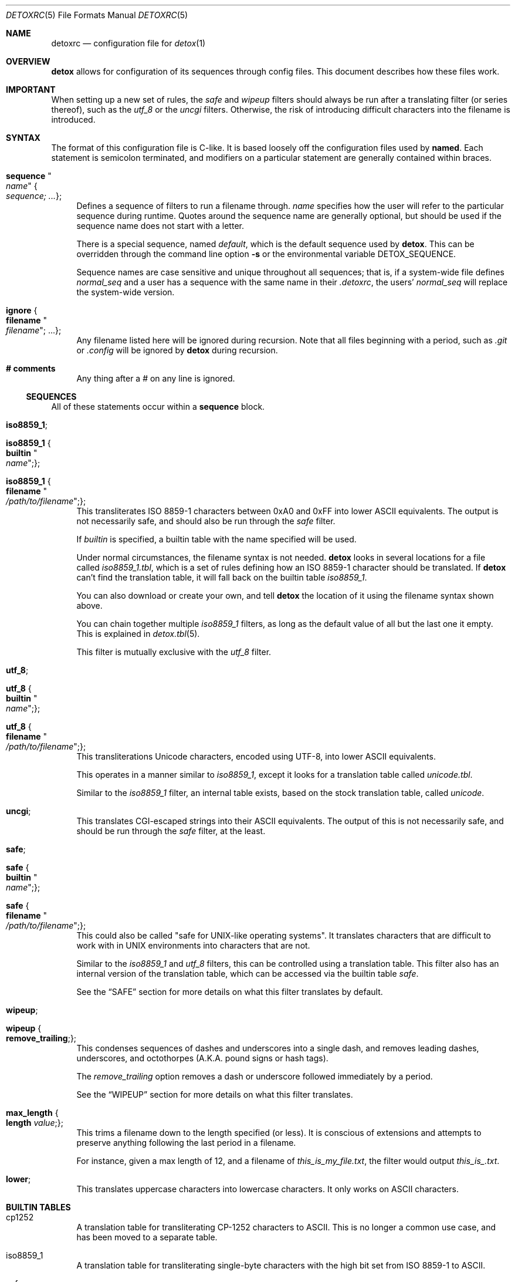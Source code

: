 .\"
.\" This file is part of the Detox package.
.\"
.\" Copyright (c) Doug Harple <detox.dharple@gmail.com>
.\"
.\" For the full copyright and license information, please view the LICENSE
.\" file that was distributed with this source code.
.\"
.Dd February 24, 2021
.Dt DETOXRC 5
.Os
.Sh NAME
.Nm detoxrc
.Nd configuration file for
.Xr detox 1
.Sh OVERVIEW
.Cm detox
allows for configuration of its sequences through config files.  This document
describes how these files work.
.Sh IMPORTANT
When setting up a new set of rules, the
.Ar safe
and
.Ar wipeup
filters should always be run after a translating filter (or series thereof),
such as the
.Ar utf_8
or the
.Ar uncgi
filters.  Otherwise, the risk of introducing difficult characters into the
filename is introduced.
.Sh SYNTAX
The format of this configuration file is C-like.  It is based loosely off the
configuration files used by
.Cm named .
Each statement is semicolon terminated, and modifiers on a particular statement
are generally contained within braces.
.Bl -tag -width 0.25i
.It Cm sequence Qo Ar name Qc Bro Ar sequence; ... Brc ;
Defines a sequence of filters to run a filename through.
.Ar name
specifies how the user will refer to the particular sequence during runtime.
Quotes around the sequence name are generally optional, but should be used if
the sequence name does not start with a letter.
.Pp
There is a special sequence, named
.Ar default ,
which is the default sequence used by
.Cm detox .
This can be overridden through the command line option
.Fl s
or the environmental variable
.Ev DETOX_SEQUENCE .
.Pp
Sequence names are case sensitive and unique throughout all sequences;
that is, if a system-wide file defines
.Ar normal_seq
and a user has a sequence with the same name in their
.Pa .detoxrc ,
the users'
.Ar normal_seq
will replace the system-wide version.
.It Cm ignore Bro Cm filename Qo Ar filename Qc ; ... Brc ;
Any filename listed here will be ignored during recursion.  Note that all files
beginning with a period, such as
.Pa .git
or
.Pa .config
will be ignored by
.Cm detox
during recursion.
.It Cm # comments
Any thing after a # on any line is ignored.
.El
.Ss SEQUENCES
All of these statements occur within a
.Cm sequence
block.
.Bl -tag -width 0.25i
.It Cm iso8859_1 ;
.It Cm iso8859_1 Bro Cm builtin Qo Ar name Qc ; Brc ;
.It Cm iso8859_1 Bro Cm filename Qo Ar /path/to/filename Qc ; Brc ;
This transliterates ISO 8859-1 characters between 0xA0 and 0xFF into lower
ASCII equivalents.  The output is not necessarily safe, and should also be run
through the
.Ar safe
filter.
.Pp
If
.Ar builtin
is specified, a builtin table with the name specified will be used.
.Pp
Under normal circumstances, the filename syntax is not needed.
.Cm detox
looks in several locations for a file called
.Pa iso8859_1.tbl ,
which is a set of rules defining how an ISO 8859-1 character should be
translated.  If
.Cm detox
can't find the translation table, it will fall back on the builtin table
.Pa iso8859_1 .
.Pp
You can also download or create your own, and tell
.Cm detox
the location of it using the filename syntax shown above.
.Pp
You can chain together multiple
.Ar iso8859_1
filters, as long as the default value of all but the last one it empty.  This
is explained in
.Xr detox.tbl 5 .
.Pp
This filter is mutually exclusive with the
.Ar utf_8
filter.
.It Cm utf_8 ;
.It Cm utf_8 Bro Cm builtin Qo Ar name Qc ; Brc ;
.It Cm utf_8 Bro Cm filename Qo Ar /path/to/filename Qc ; Brc ;
This transliterations Unicode characters, encoded using UTF-8, into lower
ASCII equivalents.
.Pp
This operates in a manner similar to
.Ar iso8859_1 ,
except it looks for a translation table called
.Pa unicode.tbl .
.Pp
Similar to the
.Ar iso8859_1
filter, an internal table exists, based on the stock translation table, called
.Pa unicode .
.It Cm uncgi ;
This translates CGI-escaped strings into their ASCII equivalents. The output of
this is not necessarily safe, and should be run through the
.Ar safe
filter, at the least.
.It Cm safe ;
.It Cm safe Bro Cm builtin Qo Ar name Qc ; Brc ;
.It Cm safe Bro Cm filename Qo Ar /path/to/filename Qc ; Brc ;
This could also be called "safe for UNIX-like operating systems".  It
translates characters that are difficult to work with in UNIX environments into
characters that are not.
.Pp
Similar to the
.Ar iso8859_1
and
.Ar utf_8
filters, this can be controlled using a translation table.  This filter also
has an internal version of the translation table, which can be accessed via the
builtin table
.Ar safe .
.Pp
See the
.Sx SAFE
section for more details on what this filter translates by default.
.It Cm wipeup ;
.It Cm wipeup Bro Cm remove_trailing ; Brc ;
This condenses sequences of dashes and underscores into a single dash, and
removes leading dashes, underscores, and octothorpes (A.K.A. pound signs or
hash tags).
.Pp
The
.Ar remove_trailing
option removes a dash or underscore followed immediately by a period.
.Pp
See the
.Sx WIPEUP
section for more details on what this filter translates.
.It Cm max_length Bro Cm length Ar value ; Brc ;
This trims a filename down to the length specified (or less).  It is conscious
of extensions and attempts to preserve anything following the last period in a
filename.
.Pp
For instance, given a max length of 12, and a filename of
.Pa this_is_my_file.txt ,
the filter would output
.Pa this_is_.txt .
.It Cm lower ;
This translates uppercase characters into lowercase characters.  It only works
on ASCII characters.
.El
.Sh BUILTIN TABLES
.Bl -tag -width 0.25i
.It cp1252
A translation table for transliterating CP-1252 characters to ASCII.  This is
no longer a common use case, and has been moved to a separate table.
.It iso8859_1
A translation table for transliterating single-byte characters with the high
bit set from ISO 8859-1 to ASCII.
.It safe
A replacement table for characters that are hard to work with under Unix and
Unix-like OSs.
.It unicode
A translation table for transliterating multi-byte characters encoded in UTF-8
to ASCII.
.El
.Sh EXAMPLES
.Bd -literal
.\" START SAMPLE
# transliterate UTF-8 to ASCII (using chained tables), clean up
sequence utf8 {
  utf_8 {
    filename "/usr/local/share/detox/custom.tbl";
  };
  utf_8 {
    builtin "unicode";
  };
  safe {
    builtin "safe";
  };
  wipeup {
    remove_trailing;
  };
  max_length {
    length 128;
  };
};
# decode CGI, transliterate CP-1252 to ASCII, clean up
sequence "cgi-cp1252" {
  uncgi;
  iso8859_1 {
    builtin "cp1252";
  };
  safe {
    builtin "safe";
  };
};
.\" END SAMPLE
.Ed
.Sh SAFE
The following characters are translated by the stock
.Ar safe
filter.  They can be tuned by updating
.Pa safe.tbl
or creating a copy of
.Pa safe.tbl
and updating your
.Pa detoxrc
file.
.Ss Rules that apply anywhere in the filename:
.Bl -column -offset indent ".Sy Removed" ".Sy Original"
.It Sy Safe Ta Sy Original
.It _and_ Ta &
.It _ Ta \fIspace\fR ` \&! @ $ * \e | \&: \&; \&" ' < > \&? /
.It - Ta \&( \&) \&[ \&] { }
.El
.Sh WIPEUP
The following characters are translated by the
.Ar wipeup
filter.
.Ss Rules that apply anywhere in the filename:
.Bl -column -offset indent ".Sy Wipeup" ".Sy Original"
.It Sy Wipeup Ta Sy Original
.It - Ta -_
.It - Ta _-
.It - Ta --
.It _ Ta __
.El
.Ss Rules that apply only at the beginning of a filename:
Any leading dashes are stripped to prevent programs from interpreting
these files as command line options.
.Bl -column -offset indent ".Sy removed" ".Sy Original"
.It Sy Wipeup Ta Sy Original
.It \fIremoved\fR Ta - _ #
.El
.Ss Rules that apply when remove trailing is enabled:
.Bl -column -offset indent ".Sy Wipeup" ".Sy Original"
.It Sy Wipeup Ta Sy Original
.It . Ta .-
.It . Ta -.
.It . Ta ._
.It . Ta _.
.El
.Sh SEE ALSO
.Xr detox 1 ,
.Xr inline-detox 1 ,
.Xr detox.tbl 5 ,
.Xr ascii 7 ,
.Xr iso_8859-1 7 ,
.Xr unicode 7 ,
.Xr utf-8 7
.Sh AUTHORS
detox was written by
.An "Doug Harple" .
